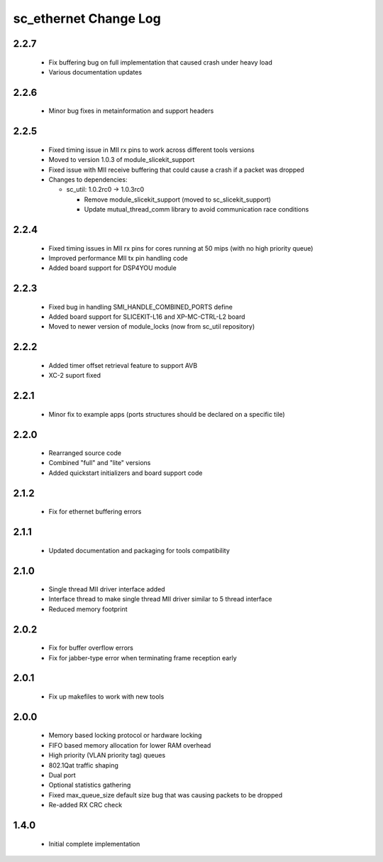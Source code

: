 sc_ethernet Change Log
======================

2.2.7
-----
  * Fix buffering bug on full implementation that caused crash under
    heavy load
  * Various documentation updates

2.2.6
-----
  * Minor bug fixes in metainformation and support headers

2.2.5
-----
  * Fixed timing issue in MII rx pins to work across different tools
    versions
  * Moved to version 1.0.3 of module_slicekit_support
  * Fixed issue with MII receive buffering that could cause a crash if a packet was dropped

  * Changes to dependencies:

    - sc_util: 1.0.2rc0 -> 1.0.3rc0

      + Remove module_slicekit_support (moved to sc_slicekit_support)
      + Update mutual_thread_comm library to avoid communication race conditions

2.2.4
-----
  * Fixed timing issues in MII rx pins for cores running at 50 mips
    (with no high priority queue)
  * Improved performance MII tx pin handling code
  * Added board support for DSP4YOU module

2.2.3
-----
  * Fixed bug in handling SMI_HANDLE_COMBINED_PORTS define
  * Added board support for SLICEKIT-L16 and XP-MC-CTRL-L2 board
  * Moved to newer version of module_locks (now from sc_util repository)

2.2.2
-----
  * Added timer offset retrieval feature to support AVB
  * XC-2 suport fixed

2.2.1
-----
  * Minor fix to example apps (ports structures should be declared on
    a specific tile)

2.2.0
-----
  * Rearranged source code
  * Combined "full" and "lite" versions
  * Added quickstart initializers and board support code

2.1.2
-----
  * Fix for ethernet buffering errors

2.1.1
-----
   * Updated documentation and packaging for tools compatibility

2.1.0
-----
   * Single thread MII driver interface added
   * Interface thread to make single thread MII driver similar to 5 thread interface
   * Reduced memory footprint

2.0.2
-----
   * Fix for buffer overflow errors
   * Fix for jabber-type error when terminating frame reception early

2.0.1
-----
   * Fix up makefiles to work with new tools

2.0.0
-----

   * Memory based locking protocol or hardware locking
   * FIFO based memory allocation for lower RAM overhead
   * High priority (VLAN priority tag) queues
   * 802.1Qat traffic shaping
   * Dual port
   * Optional statistics gathering
   * Fixed max_queue_size default size bug that was causing packets to be dropped
   * Re-added RX CRC check

1.4.0
-----

   * Initial complete implementation
